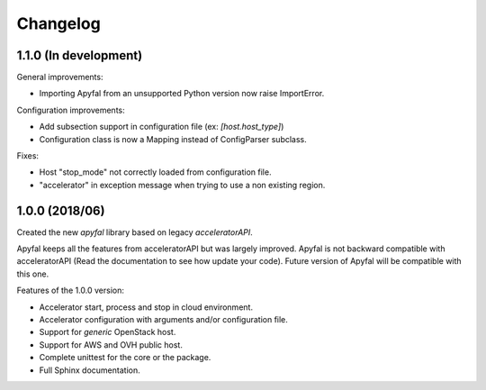 Changelog
=========

1.1.0 (In development)
----------------------

General improvements:

- Importing Apyfal from an unsupported Python version now raise ImportError.

Configuration improvements:

- Add subsection support in configuration file (ex: *[host.host_type]*)
- Configuration class is now a Mapping instead of ConfigParser subclass.

Fixes:

- Host "stop_mode" not correctly loaded from configuration file.
- "accelerator" in exception message when trying to use a non existing region.

1.0.0 (2018/06)
---------------

Created the new *apyfal* library based on legacy *acceleratorAPI*.

Apyfal keeps all the features from acceleratorAPI but was largely improved. Apyfal is not backward compatible with
acceleratorAPI (Read the documentation to see how update your code). Future version of Apyfal will be compatible with
this one.

Features of the 1.0.0 version:

- Accelerator start, process and stop in cloud environment.
- Accelerator configuration with arguments and/or configuration file.
- Support for *generic* OpenStack host.
- Support for AWS and OVH public host.
- Complete unittest for the core or the package.
- Full Sphinx documentation.
